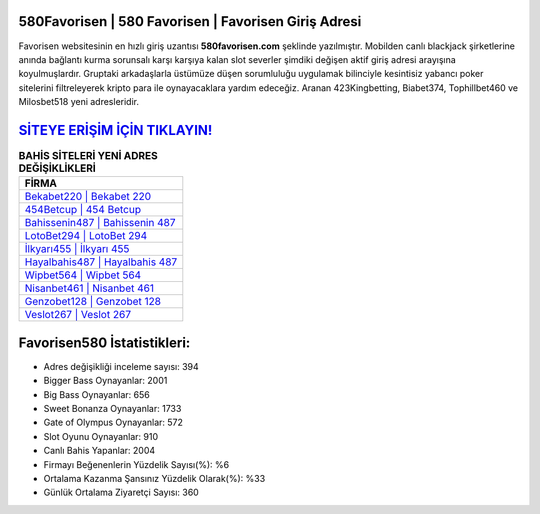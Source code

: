 ﻿580Favorisen | 580 Favorisen | Favorisen Giriş Adresi
===================================

.. image:: images/favorisen-giris.jpg
   :width: 600
   
Favorisen websitesinin en hızlı giriş uzantısı **580favorisen.com** şeklinde yazılmıştır. Mobilden canlı blackjack şirketlerine anında bağlantı kurma sorunsalı karşı karşıya kalan slot severler şimdiki değişen aktif giriş adresi arayışına koyulmuşlardır. Gruptaki arkadaşlarla üstümüze düşen sorumluluğu uygulamak bilinciyle kesintisiz yabancı poker sitelerini filtreleyerek kripto para ile oynayacaklara yardım edeceğiz. Aranan 423Kingbetting, Biabet374, Tophillbet460 ve Milosbet518 yeni adresleridir.

`SİTEYE ERİŞİM İÇİN TIKLAYIN! <https://cutt.ly/QwVVg2Vk>`_
==============

.. list-table:: **BAHİS SİTELERİ YENİ ADRES DEĞİŞİKLİKLERİ**
   :widths: 100
   :header-rows: 1

   * - FİRMA
   * - `Bekabet220 | Bekabet 220 <bekabet220-bekabet-220-bekabet-giris-adresi.html>`_
   * - `454Betcup | 454 Betcup <454betcup-454-betcup-betcup-giris-adresi.html>`_
   * - `Bahissenin487 | Bahissenin 487 <bahissenin487-bahissenin-487-bahissenin-giris-adresi.html>`_	 
   * - `LotoBet294 | LotoBet 294 <lotobet294-lotobet-294-lotobet-giris-adresi.html>`_	 
   * - `İlkyarı455 | İlkyarı 455 <ilkyari455-ilkyari-455-ilkyari-giris-adresi.html>`_ 
   * - `Hayalbahis487 | Hayalbahis 487 <hayalbahis487-hayalbahis-487-hayalbahis-giris-adresi.html>`_
   * - `Wipbet564 | Wipbet 564 <wipbet564-wipbet-564-wipbet-giris-adresi.html>`_	 
   * - `Nisanbet461 | Nisanbet 461 <nisanbet461-nisanbet-461-nisanbet-giris-adresi.html>`_
   * - `Genzobet128 | Genzobet 128 <genzobet128-genzobet-128-genzobet-giris-adresi.html>`_
   * - `Veslot267 | Veslot 267 <veslot267-veslot-267-veslot-giris-adresi.html>`_
	 
Favorisen580 İstatistikleri:
===================================	 
* Adres değişikliği inceleme sayısı: 394
* Bigger Bass Oynayanlar: 2001
* Big Bass Oynayanlar: 656
* Sweet Bonanza Oynayanlar: 1733
* Gate of Olympus Oynayanlar: 572
* Slot Oyunu Oynayanlar: 910
* Canlı Bahis Yapanlar: 2004
* Firmayı Beğenenlerin Yüzdelik Sayısı(%): %6
* Ortalama Kazanma Şansınız Yüzdelik Olarak(%): %33
* Günlük Ortalama Ziyaretçi Sayısı: 360
